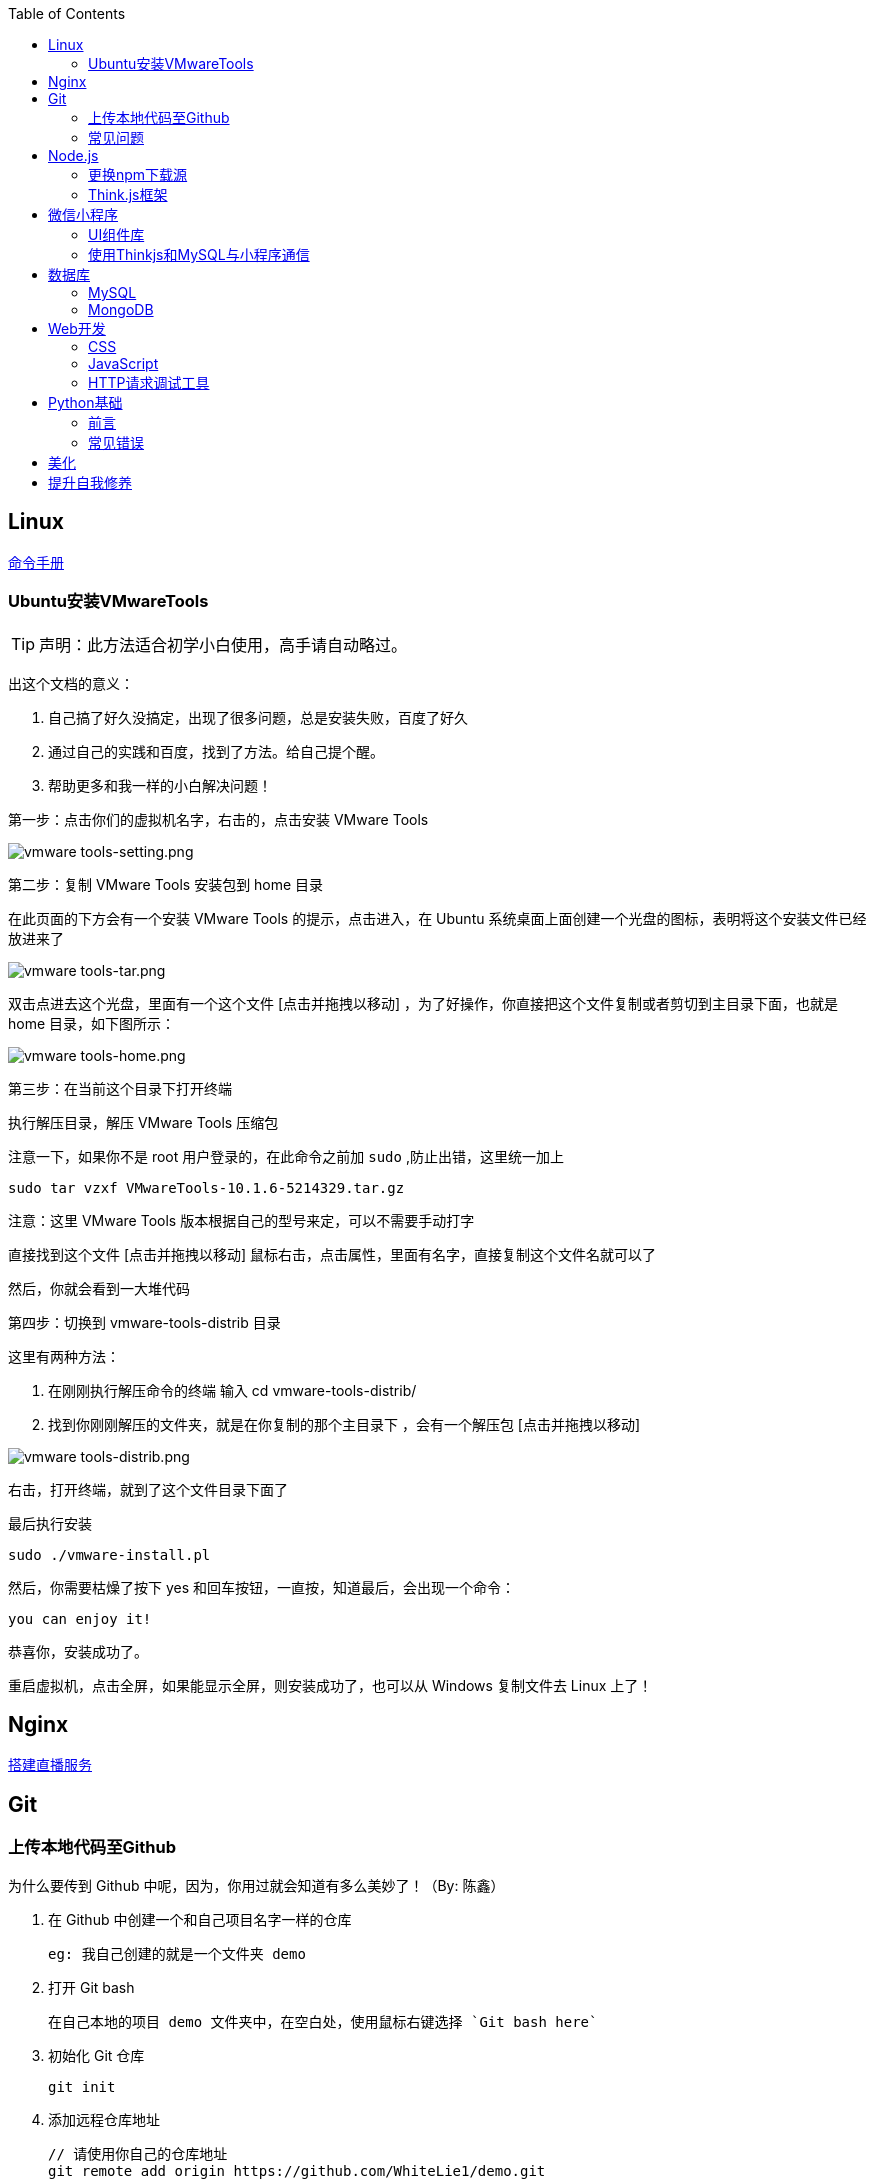 :toc:
:imagesdir: ./images

== Linux

https://jaywcjlove.gitee.io/linux-command[命令手册]

=== Ubuntu安装VMwareTools

[TIP]
====
声明：此方法适合初学小白使用，高手请自动略过。
====

出这个文档的意义：

1. 自己搞了好久没搞定，出现了很多问题，总是安装失败，百度了好久

2. 通过自己的实践和百度，找到了方法。给自己提个醒。

3. 帮助更多和我一样的小白解决问题！

第一步：点击你们的虚拟机名字，右击的，点击安装 VMware Tools

image:vmware tools-setting.png[vmware tools-setting.png]

第二步：复制 VMware Tools 安装包到 home 目录

在此页面的下方会有一个安装 VMware Tools 的提示，点击进入，在 Ubuntu 系统桌面上面创建一个光盘的图标，表明将这个安装文件已经放进来了

image:vmware tools-tar.png[vmware tools-tar.png]

双击点进去这个光盘，里面有一个这个文件 [点击并拖拽以移动] ，为了好操作，你直接把这个文件复制或者剪切到主目录下面，也就是 home 目录，如下图所示：

image:vmware tools-home.png[vmware tools-home.png]

第三步：在当前这个目录下打开终端

执行解压目录，解压 VMware Tools 压缩包

注意一下，如果你不是 root 用户登录的，在此命令之前加 `sudo` ,防止出错，这里统一加上

....
sudo tar vzxf VMwareTools-10.1.6-5214329.tar.gz
....

注意：这里 VMware Tools 版本根据自己的型号来定，可以不需要手动打字

直接找到这个文件 [点击并拖拽以移动] 鼠标右击，点击属性，里面有名字，直接复制这个文件名就可以了

然后，你就会看到一大堆代码

第四步：切换到 vmware-tools-distrib 目录

这里有两种方法：

1. 在刚刚执行解压命令的终端 输入 cd vmware-tools-distrib/

2. 找到你刚刚解压的文件夹，就是在你复制的那个主目录下 ，会有一个解压包 [点击并拖拽以移动]

image:vmware tools-distrib.png[vmware tools-distrib.png]

右击，打开终端，就到了这个文件目录下面了

最后执行安装

....
sudo ./vmware-install.pl
....

然后，你需要枯燥了按下 yes 和回车按钮，一直按，知道最后，会出现一个命令：

....
you can enjoy it!
....

恭喜你，安装成功了。

重启虚拟机，点击全屏，如果能显示全屏，则安装成功了，也可以从 Windows 复制文件去 Linux 上了！

== Nginx

link:./pages/build-live-service-with-nginx.adoc[搭建直播服务]

== Git

=== 上传本地代码至Github

为什么要传到 Github 中呢，因为，你用过就会知道有多么美妙了！（By: 陈鑫）

1. 在 Github 中创建一个和自己项目名字一样的仓库

  eg: 我自己创建的就是一个文件夹 demo

2. 打开 Git bash

  在自己本地的项目 demo 文件夹中，在空白处，使用鼠标右键选择 `Git bash here`

3. 初始化 Git 仓库

  git init

4. 添加远程仓库地址

  // 请使用你自己的仓库地址
  git remote add origin https://github.com/WhiteLie1/demo.git    

5. 添加文件至暂存区

  git add -A    // 添加所有文件

6. 提交暂存区的修改（提交至本地）

  git commit -m "Init repo"

7. 将代码推送到远程仓库的 master （主）分支
（前提将项目的.md文件下载到电脑 用 $ git pull --rebase origin master 指令实现）
  git push -u origin master

当远程数据仓库和本体的关联以后就可以进行日常的操作了。

首先呢，一定是在你项目当前的目录下打开 `Git bash here` ,然后你需要做的是：

[source, bash]
----
// 添加所有修改过或新增的文件
git add .

// 查看文件状态
git status

// 提交并说明修改情况
git commit -m "修改了某文件"

/ 推送到远程仓库
git push
----

=== 常见问题

link:./pages/can-not-push-local-repo-to-remote-repo.adoc[无法推送本地仓库到远程仓库（新创建并含有默认的README）]

== Node.js

=== 更换npm下载源

`npm install` 时巨慢无比，这时可以把下载源换成淘宝的。

[source,bash]
----
npm config set registry https://registry.npm.taobao.org
----

淘宝NPM源官网 -  https://npm.taobao.org

=== Think.js框架

*热更新*

`Think.js` 框架支持热更新操作，保存文件后会自动重新部署，即刻生效，你可以在终端输出中看到相关信息。

而在 `java` 中，针对 `controller` 也就是 `servlet` 的修改操作，需要 `Redelploy` 或者 `Restart` 来使得更改生效，整个过程耗时要长一些。

*数据库安全*

为了防止数据库密码暴露在公开场合，可以将密码设置为环境变量，然后在 `adapter.js` 中使用 `process.env['variable_name']` 调用系统环境变量。

*踩坑*

* 返回数据库数据时，切记使用 `await` 将异步数据库操作改成同步操作，否则无法获取预期的返回值。

[source, js]
----
findAction() {
  let user = this.model().where({ id: id }).find()
  this.json(user)
}
// response => {}

async findAction() {
  let user = await this.model().where({ id: id }).find()
  this.json(user)
}
// response => { user: { ... } }
----

* 更新 `json` 字段的值时，应当传入字符串形式的值。

[source, js]
----
// wrong
model.where( { id： 1 } ).update('{ key: value }')

// true
model.where( { id： 1 } ).update({ key: value })
----

*简单下载功能*

参阅： link:./example/file.js[file.js]

== 微信小程序

=== UI组件库

. https://github.com/Tencent/weui-wxss[weui]
. https://github.com/youzan/vant[vant]

=== 使用Thinkjs和MySQL与小程序通信

[NOTE]
====
这里代码主要以截图为主，多动手,比什么都来的实际！
====

==== 建SQL表

使用命令行或者Navicat工具建表。

这里注意一下：我的数据库名字是 `day712`，建立了一个 `goods_item` 表。后面的测试都基于这个。表的字段属性和相关设置截图都有注释，请自行翻阅。

image:table-describe.png[vmware tools-setting.png]

==== Thinkjs测试代码

首先在 `controller` 里面新建一个 `database.js`  测试文件。这里注意把 `database` 改成自己的数据库名字。然后密码改成自己的就行了。

image:database-code.png[vmware tools-setting.png]

==== 微信前端交互

我这里是把商城页面的所有商品图片、售价和库存放入数据库。

首先在自己想要测试的 `demo` 里面，往 `.js` 里面加入商品列表。

如下图所示，我在 `data` 里面放了一个 `goodsList` 来接收数据。

image:good-lists.png[good-lists.png]

重点来了，这里设置 `url` 地址，来访问 `thinkjs` 后台的地址，实现数据交互功能。

image:onload-code.png[onliad-code.png]

[NOTE]
====
这个 `url` 地址并不是 `localhost:8360/mysqltest`。这个地址要是你电脑的动态 ip 地址才行，localhost 可能会无法访问。查询本机 `ip` 在 `cmd` 中输入 `ipconfig` 查询。如果编译出现不合法域名，请在开发工具设置里面勾选不校验合法域名。
====

这里使用一个 `view` 来测试一下能否接收从数据库传过来的东西。

image:goods-use.png[goods-use.png]

`npm start` 启动一下服务端，效果显示如下图：

image:goods-show.png[goods-show.png]

这里说明一下，`wx:for` 和 `{{}}` 的使用请自行查看微信小程序开发文档。

这里的 `{{item.picture_url}}` 里面存放的是我的本地图片存储路径。我的图片存在 `image` 文件夹里面。正常路径是 `../../image/goo1.png` 我这里把这个路径存在了数据库中的 `picture_url` 中。直接调用就行，至于图片，不能直接存图片到数据库里面，要先转换成二进制，过于复杂，以后弄懂了再来搞。

微信小程序商城Demo（Thinkjs + MySQL）

https://juejin.im/entry/5af1b16d6fb9a07aca7a20d3

== 数据库

=== MySQL

==== 安装

以 Windows 下 zip 格式的文件（版本5.7）安装为例：

1. 同时按下 WIN + X 键，打开 Powershell（管理员模式）
2. 进入 mysql 目录

  cd 'mysql_dir/bin'

3. 执行初始化操作

  ./mysqld --initialize

4. 搜索 `*.err` 文件，打开后可在最后一行看到默认登陆密码，例如： `A temporarily password has generated for ...`

5. 启动 mysql

  ./mysqld --console

6. 将 `mysql` 的 `bin` 目录添加到 `path` 环境变量（方便在命令行中使用 mysql）

7. 登陆

  mysql -uroot -p

8. 更改密码

  alter user 'root'@localhost identified by 'new password'

官方文档

https://dev.mysql.com/doc/refman/5.7/en/windows-install-archive.html

==== 常见问题

*查看和设置数据库编码*

[source, mysql]
----
# 查看编码
show variables like "%char%"

# 设置编码
set character_set_xxx utf8
----

[NOTE]
====
此方法仅本次有效，下次启动或者登陆时，会加载默认配置
====

* sqlyog 中取消勾选表属性中隐藏语言选项（最右）

  选择字符集为utf8,核对为utf8_general_ci

*在配置文件中设置编码*

在 `mysql` 目录中找到或者创建 `my.ini` 文件，并依据具体情况加入以下内容：

....
[mysqld]
character-set-server=utf8

[client]
default-character-set=utf8

[mysql]
default-character-set=utf8
....

*重启服务*

....
net stop mysql

net start mysql
....

[NOTE]
====
此方法应该不适用于以 `zip` 格式安装的用户
====

*插入中文数据发生错误*

创建表时指定 `utf8` 编码即可。

[source, mysql]
----
create table user (name varchar(20)) default charset=utf8;
----

==== 命令快速参考
创建表

----
// 一般形式
CREATE TABLE table_name (id int primary key auto_increment ... )

// 含外键
CREATE TABLE order (
  id int primary key auto_increment,
  user_id int,
  vendor_id int
  foreign key (user_id) references user(id),
  foreign key (vendor_id) references vendor(id)
)
----

更新字段

  UPDATE user SET name = 'Jack' WHERE id = 1;

删除记录

  DELETE FROM user where id = 1;

删除表

  DROP TABLE user;

更改字段定义

  ALTER TABLE user MODIFY nickname varchar(100) default 'newUser';

增加外键约束

  ALTER TALBE order add foreign key vendor_id references vendor(vendor_id);

=== MongoDB

待补充

== Web开发

推荐网站：

https://developer.mozilla.org/zh-CN[Mozillia Developer Network]

=== CSS

==== 框架列表

. BootStrap
. Bulma
. Spectre

=== JavaScript

==== 框架列表

. Vue.js

*当键值的名称一致时，可采用简写形式。*

[source, js]
----
let userID = 1
let data1 = { userID: userID }    // { userID: 1 }
let data2 = { userID }    // 简写形式，效果与上面相同
----

*可在反引号（`）中引用变量。*

[source, js]
----
let str1 = 'world'
let str2 = 'hello ' + `${str1}`    // result: 'hello world'
----

*严格运算符*

`===` 表示等于

`!==` 表示不等于

[NOTE]
====
请谨慎使用 `===` ，以免造成你意想不到的结果。
====

示例：

我希望从 `cookie` 中取出指定值，对用户进行一个验证。如果该 `cookie` 不存在，则该次访问不合法，否则允许访问。

[source, js]
----
let vendor = this.cookie('vendor')
if (vendor === null || vendor === '')
  return this.fail('invalid access')
return this.success('valid access')
----

现在 `cookie` 中不存在 `vendor`，那么代码变成如下效果：

[source, js]
----
let vendor = undefined
if (undefined === null || undefined === '')    // false
  return this.fail('invalid access')
return this.success('valid access')
----

因为 `undefined === null => false` ，所以不管该 `cookie` 是否存在，最终都会返回成功。

顺带一提 `undefined == null => true` 。

=== HTTP请求调试工具

客户端软件：Postman

浏览器插件：RESTED（支持Chrome，Firefox）


== Python基础

=== 前言

*编译型语言*：先翻译，翻译完毕，再一起执行，比如C语言

*解释型语言*：边翻译边执行，翻译一行，执行一行，比如Python

*速度*：编译型语言比解释型语言执行速度快

*跨平台*：解释型语言比编译型语言跨平台性好

=== 常见错误

==== 1>手误

例如：`prit("Hello,World!")`

 `NameError: name 'prit' is not defined`

*名称错误：'prit' 名字没有被定义*

==== 2>多条语句写在同一行

例如：`print("Hello")print("World")`

`SyntaxError: invalid syntax`

*语法错误：语法无效*

每行代码负责完成一个动作

==== 3>缩进错误
*IndentationError: unexpected indent*

*缩进错误*：不期望出现的缩进

Python语言格式很严格，每行代码要对齐

==== 4>关于中文

使用Python2解释器编译中文会报错

使用Python3解释器可以编译中文

用法  `Python3 文件名.py`
    
==== 交互式运行Python程序

*方法*：在终端中键入python或python3进入python解释器，输入exit()或使用快捷键ctrl+D退出官方解释器。

*优点*：适用于学习/验证Python语法或局部代码。

*缺点*：代码无法保存，不适合运行太大的程序。

== 美化

Windows 下 CMD 和 PowerShell 推荐使用 http://www.downcc.com/font/17200.html[Microsoft Yahei Mono] 字体。

Git bash 可以使用 https://github.com/tonsky/FiraCode/releases[Fira Code] 字体。

VS Code 下推荐 Material Theme，Atom One Dark 之类的主题。

== 提升自我修养

https://github.com/tangx/Stop-Ask-Questions-The-Stupid-Ways[《别像弱智一样提问》]

https://github.com/ryanhanwu/How-To-Ask-Questions-The-Smart-Way/blob/master/README-zh_CN.md[《提问的智慧》]

https://www.zhihu.com/question/60809486[有哪些看似很傻，实则很聪明的行为？]
